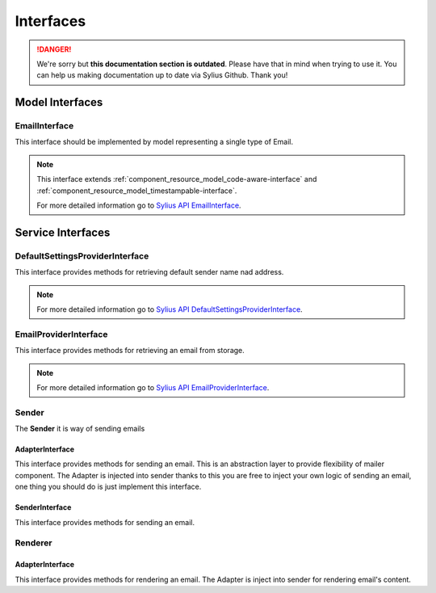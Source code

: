 .. rst-class:: outdated

Interfaces
==========

.. danger::

   We're sorry but **this documentation section is outdated**. Please have that in mind when trying to use it.
   You can help us making documentation up to date via Sylius Github. Thank you!

Model Interfaces
----------------

.. _component_mailer_model_email-interface:

EmailInterface
~~~~~~~~~~~~~~

This interface should be implemented by model representing a single type of Email.

.. note::
    This interface extends :ref:`component_resource_model_code-aware-interface` and :ref:`component_resource_model_timestampable-interface`.

    For more detailed information go to `Sylius API EmailInterface`_.

.. _Sylius API EmailInterface: http://api.sylius.com/Sylius/Component/Mailer/Model/EmailInterface.html

Service Interfaces
------------------

.. _component_mailer_provider_default-settings-provider-interface:

DefaultSettingsProviderInterface
~~~~~~~~~~~~~~~~~~~~~~~~~~~~~~~~

This interface provides methods for retrieving default sender name nad address.

.. note::
    For more detailed information go to `Sylius API DefaultSettingsProviderInterface`_.

.. _Sylius API DefaultSettingsProviderInterface: http://api.sylius.com/Sylius/Component/Mailer/Provider/DefaultSettingsProviderInterface.html

.. _component_mailer_provider_email-provider-interface:

EmailProviderInterface
~~~~~~~~~~~~~~~~~~~~~~

This interface provides methods for retrieving an email from storage.

.. note::
    For more detailed information go to `Sylius API EmailProviderInterface`_.

.. _Sylius API EmailProviderInterface: http://api.sylius.com/Sylius/Component/Mailer/Provider/EmailProviderInterface.html

Sender
~~~~~~

The **Sender** it is way of sending emails

.. _component_mailer_sender_adapter_adapter-interface:

AdapterInterface
^^^^^^^^^^^^^^^^

This interface provides methods for sending an email. This is an abstraction layer to provide flexibility of mailer component.
The Adapter is injected into sender thanks to this you are free to inject your own logic of sending an email, one thing you should do is just implement this interface.

.. _component_mailer_sender_sender-interface:

SenderInterface
^^^^^^^^^^^^^^^

This interface provides methods for sending an email.

Renderer
~~~~~~~~

.. _component_mailer_renderer_adapter_adapter-interface:

AdapterInterface
^^^^^^^^^^^^^^^^

This interface provides methods for rendering an email. The Adapter is inject into sender for rendering email's content.

